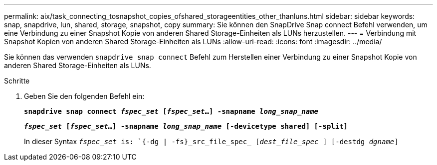 ---
permalink: aix/task_connecting_tosnapshot_copies_ofshared_storageentities_other_thanluns.html 
sidebar: sidebar 
keywords: snap, snapdrive, lun, shared, storage, snapshot, copy 
summary: Sie können den SnapDrive Snap connect Befehl verwenden, um eine Verbindung zu einer Snapshot Kopie von anderen Shared Storage-Einheiten als LUNs herzustellen. 
---
= Verbindung mit Snapshot Kopien von anderen Shared Storage-Einheiten als LUNs
:allow-uri-read: 
:icons: font
:imagesdir: ../media/


[role="lead"]
Sie können das verwenden `snapdrive snap connect` Befehl zum Herstellen einer Verbindung zu einer Snapshot Kopie von anderen Shared Storage-Einheiten als LUNs.

.Schritte
. Geben Sie den folgenden Befehl ein:
+
`*snapdrive snap connect _fspec_set_ [_fspec_set_...] -snapname _long_snap_name_*`

+
`*_fspec_set_ [_fspec_set_...] -snapname _long_snap_name_ [-devicetype shared] [-split]*`

+
In dieser Syntax `_fspec_set_ is: `{-dg | -fs}_src_file_spec_ [_dest_file_spec_ ] [-destdg _dgname_]`


